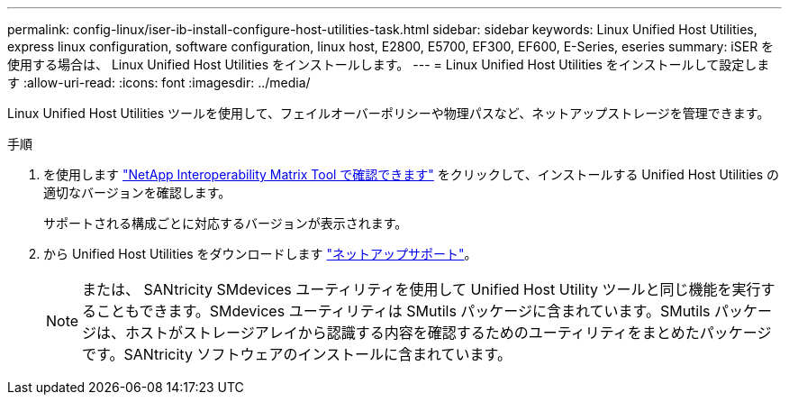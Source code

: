 ---
permalink: config-linux/iser-ib-install-configure-host-utilities-task.html 
sidebar: sidebar 
keywords: Linux Unified Host Utilities, express linux configuration, software configuration, linux host, E2800, E5700, EF300, EF600, E-Series, eseries 
summary: iSER を使用する場合は、 Linux Unified Host Utilities をインストールします。 
---
= Linux Unified Host Utilities をインストールして設定します
:allow-uri-read: 
:icons: font
:imagesdir: ../media/


[role="lead"]
Linux Unified Host Utilities ツールを使用して、フェイルオーバーポリシーや物理パスなど、ネットアップストレージを管理できます。

.手順
. を使用します https://mysupport.netapp.com/matrix["NetApp Interoperability Matrix Tool で確認できます"^] をクリックして、インストールする Unified Host Utilities の適切なバージョンを確認します。
+
サポートされる構成ごとに対応するバージョンが表示されます。

. から Unified Host Utilities をダウンロードします https://mysupport.netapp.com/site/["ネットアップサポート"^]。
+

NOTE: または、 SANtricity SMdevices ユーティリティを使用して Unified Host Utility ツールと同じ機能を実行することもできます。SMdevices ユーティリティは SMutils パッケージに含まれています。SMutils パッケージは、ホストがストレージアレイから認識する内容を確認するためのユーティリティをまとめたパッケージです。SANtricity ソフトウェアのインストールに含まれています。


